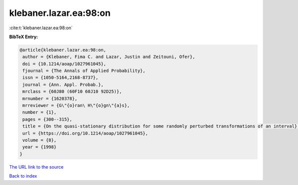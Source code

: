 klebaner.lazar.ea:98:on
=======================

:cite:t:`klebaner.lazar.ea:98:on`

**BibTeX Entry:**

.. code-block:: bibtex

   @article{klebaner.lazar.ea:98:on,
    author = {Klebaner, Fima C. and Lazar, Justin and Zeitouni, Ofer},
    doi = {10.1214/aoap/1027961045},
    fjournal = {The Annals of Applied Probability},
    issn = {1050-5164,2168-8737},
    journal = {Ann. Appl. Probab.},
    mrclass = {60J80 (60F10 60J10 92D25)},
    mrnumber = {1620378},
    mrreviewer = {G\"{o}ran\ H\"{o}gn\"{a}s},
    number = {1},
    pages = {300--315},
    title = {On the quasi-stationary distribution for some randomly perturbed transformations of an interval},
    url = {https://doi.org/10.1214/aoap/1027961045},
    volume = {8},
    year = {1998}
   }
`The URL link to the source <ttps://doi.org/10.1214/aoap/1027961045}>`_


`Back to index <../By-Cite-Keys.html>`_
